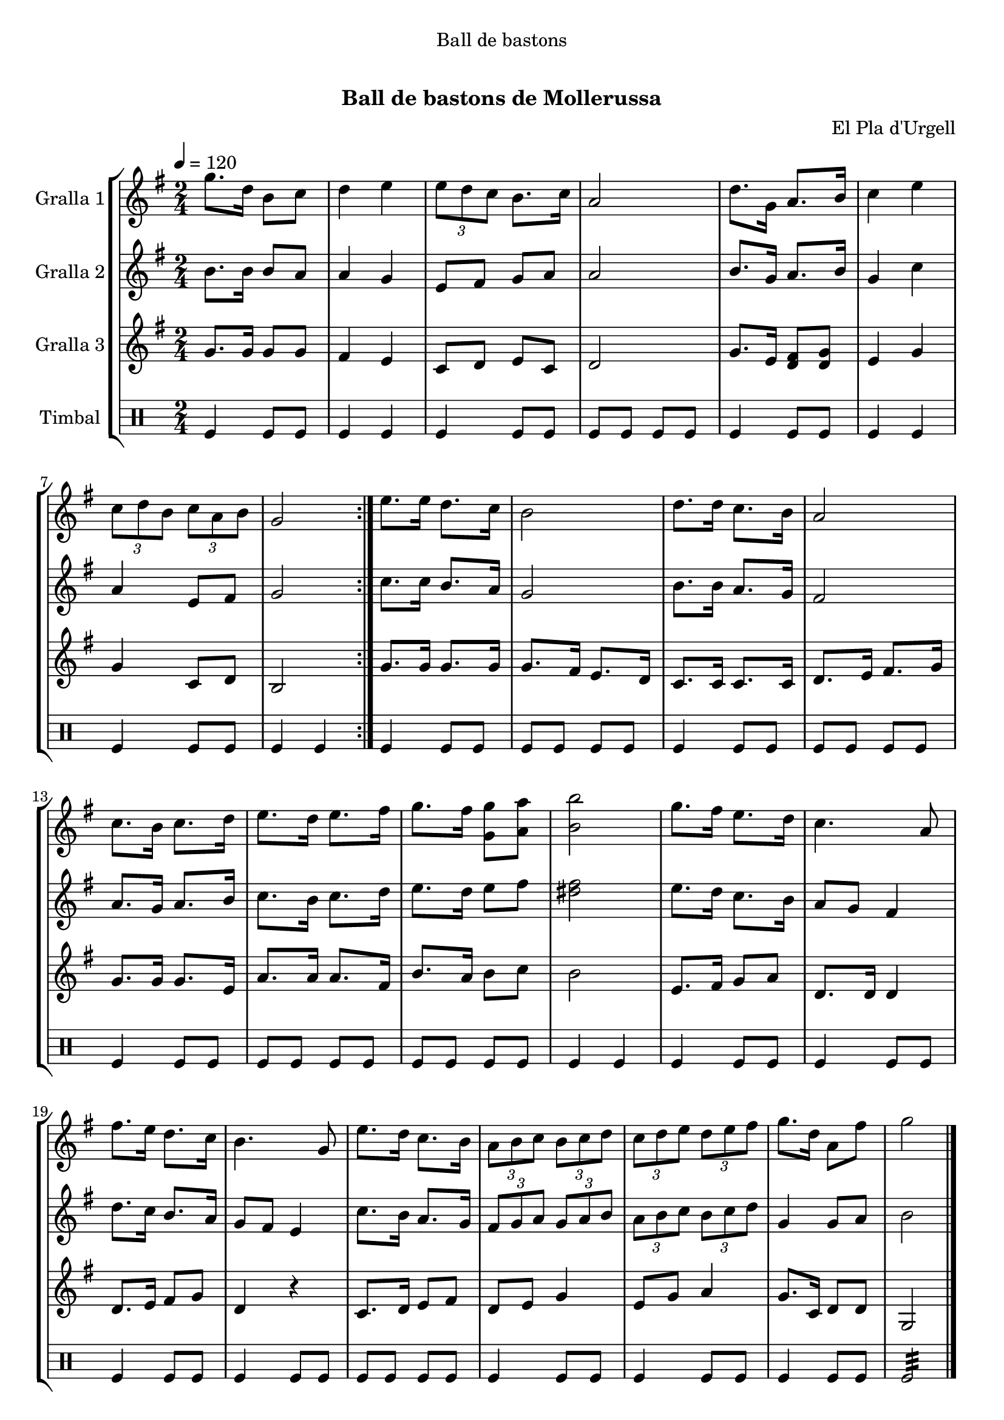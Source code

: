\version "2.16.0"

\header {
  dedication="Ball de bastons"
  title="   "
  subtitle="Ball de bastons de Mollerussa"
  subsubtitle=""
  poet=""
  meter=""
  piece=""
  composer="El Pla d'Urgell"
  arranger=""
  opus=""
  instrument=""
  copyright="     "
  tagline="  "
}

liniaroAa =
\relative g''
{
  \tempo 4=120
  \clef treble
  \key g \major
  \time 2/4
  \repeat volta 2 { g8. d16 b8 c  |
  d4 e  |
  \times 2/3 { e8 d c } b8. c16  |
  a2  |
  %05
  d8. g,16 a8. b16  |
  c4 e  |
  \times 2/3 { c8 d b } \times 2/3 { c a b }  |
  g2  | }
  e'8. e16 d8. c16  |
  %10
  b2  |
  d8. d16 c8. b16  |
  a2  |
  c8. b16 c8. d16  |
  e8. d16 e8. fis16  |
  %15
  g8. fis16 <g, g'>8 <a a'>  |
  <b b'>2  |
  g'8. fis16 e8. d16  |
  c4. a8  |
  fis'8. e16 d8. c16  |
  %20
  b4. g8  |
  e'8. d16 c8. b16  |
  \times 2/3 { a8 b c } \times 2/3 { b c d }  |
  \times 2/3 { c8 d e } \times 2/3 { d e fis }  |
  g8. d16 a8 fis'  |
  %25
  g2  \bar "|."
}

liniaroAb =
\relative b'
{
  \tempo 4=120
  \clef treble
  \key g \major
  \time 2/4
  \repeat volta 2 { b8. b16 b8 a  |
  a4 g  |
  e8 fis g a  |
  a2  |
  %05
  b8. g16 a8. b16  |
  g4 c  |
  a4 e8 fis  |
  g2  | }
  c8. c16 b8. a16  |
  %10
  g2  |
  b8. b16 a8. g16  |
  fis2  |
  a8. g16 a8. b16  |
  c8. b16 c8. d16  |
  %15
  e8. d16 e8 fis  |
  <dis fis>2  |
  e8. d16 c8. b16  |
  a8 g fis4  |
  d'8. c16 b8. a16  |
  %20
  g8 fis e4  |
  c'8. b16 a8. g16  |
  \times 2/3 { fis8 g a } \times 2/3 { g a b }  |
  \times 2/3 { a8 b c } \times 2/3 { b c d }  |
  g,4 g8 a  |
  %25
  b2  \bar "|."
}

liniaroAc =
\relative g'
{
  \tempo 4=120
  \clef treble
  \key g \major
  \time 2/4
  \repeat volta 2 { g8. g16 g8 g  |
  fis4 e  |
  c8 d e c  |
  d2  |
  %05
  g8. e16 <d fis>8 <d g>  |
  e4 g  |
  g4 c,8 d  |
  b2  | }
  g'8. g16 g8. g16  |
  %10
  g8. fis16 e8. d16  |
  c8. c16 c8. c16  |
  d8. e16 fis8. g16  |
  g8. g16 g8. e16  |
  a8. a16 a8. fis16  |
  %15
  b8. a16 b8 c  |
  b2  |
  e,8. fis16 g8 a  |
  d,8. d16 d4  |
  d8. e16 fis8 g  |
  %20
  d4 r  |
  c8. d16 e8 fis  |
  d8 e g4  |
  e8 g a4  |
  g8. c,16 d8 d  |
  %25
  g,2  \bar "|."
}

liniaroAd =
\drummode
{
  \tempo 4=120
  \time 2/4
  \repeat volta 2 { tomfl4 tomfl8 tomfl  |
  tomfl4 tomfl  |
  tomfl4 tomfl8 tomfl  |
  tomfl8 tomfl tomfl tomfl  |
  %05
  tomfl4 tomfl8 tomfl  |
  tomfl4 tomfl  |
  tomfl4 tomfl8 tomfl  |
  tomfl4 tomfl  | }
  tomfl4 tomfl8 tomfl  |
  %10
  tomfl8 tomfl tomfl tomfl  |
  tomfl4 tomfl8 tomfl  |
  tomfl8 tomfl tomfl tomfl  |
  tomfl4 tomfl8 tomfl  |
  tomfl8 tomfl tomfl tomfl  |
  %15
  tomfl8 tomfl tomfl tomfl  |
  tomfl4 tomfl  |
  tomfl4 tomfl8 tomfl  |
  tomfl4 tomfl8 tomfl  |
  tomfl4 tomfl8 tomfl  |
  %20
  tomfl4 tomfl8 tomfl  |
  tomfl8 tomfl tomfl tomfl  |
  tomfl4 tomfl8 tomfl  |
  tomfl4 tomfl8 tomfl  |
  tomfl4 tomfl8 tomfl  |
  %25
  tomfl2:32  \bar "|."
}

\book {

\paper {
  print-page-number = false
}

\bookpart {
  \score {
    \new StaffGroup {
      \override Score.RehearsalMark #'self-alignment-X = #LEFT
      <<
        \new Staff \with {instrumentName = #"Gralla 1" } \liniaroAa
        \new Staff \with {instrumentName = #"Gralla 2" } \liniaroAb
        \new Staff \with {instrumentName = #"Gralla 3" } \liniaroAc
        \new DrumStaff \with {instrumentName = #"Timbal" } \liniaroAd
      >>
    }
    \layout {}
  }\score { \unfoldRepeats
    \new StaffGroup {
      \override Score.RehearsalMark #'self-alignment-X = #LEFT
      <<
        \new Staff \with {instrumentName = #"Gralla 1" } \liniaroAa
        \new Staff \with {instrumentName = #"Gralla 2" } \liniaroAb
        \new Staff \with {instrumentName = #"Gralla 3" } \liniaroAc
        \new DrumStaff \with {instrumentName = #"Timbal" } \liniaroAd
      >>
    }
    \midi {}
  }
}

\bookpart {
  \header {}
  \score {
    \new StaffGroup {
      \override Score.RehearsalMark #'self-alignment-X = #LEFT
      <<
        \new Staff \with {instrumentName = #"Gralla 1" } \liniaroAa
      >>
    }
    \layout {}
  }\score { \unfoldRepeats
    \new StaffGroup {
      \override Score.RehearsalMark #'self-alignment-X = #LEFT
      <<
        \new Staff \with {instrumentName = #"Gralla 1" } \liniaroAa
      >>
    }
    \midi {}
  }
}

\bookpart {
  \header {}
  \score {
    \new StaffGroup {
      \override Score.RehearsalMark #'self-alignment-X = #LEFT
      <<
        \new Staff \with {instrumentName = #"Gralla 2" } \liniaroAb
      >>
    }
    \layout {}
  }\score { \unfoldRepeats
    \new StaffGroup {
      \override Score.RehearsalMark #'self-alignment-X = #LEFT
      <<
        \new Staff \with {instrumentName = #"Gralla 2" } \liniaroAb
      >>
    }
    \midi {}
  }
}

\bookpart {
  \header {}
  \score {
    \new StaffGroup {
      \override Score.RehearsalMark #'self-alignment-X = #LEFT
      <<
        \new Staff \with {instrumentName = #"Gralla 3" } \liniaroAc
      >>
    }
    \layout {}
  }\score { \unfoldRepeats
    \new StaffGroup {
      \override Score.RehearsalMark #'self-alignment-X = #LEFT
      <<
        \new Staff \with {instrumentName = #"Gralla 3" } \liniaroAc
      >>
    }
    \midi {}
  }
}

\bookpart {
  \header {}
  \score {
    \new StaffGroup {
      \override Score.RehearsalMark #'self-alignment-X = #LEFT
      <<
        \new DrumStaff \with {instrumentName = #"Timbal" } \liniaroAd
      >>
    }
    \layout {}
  }\score { \unfoldRepeats
    \new StaffGroup {
      \override Score.RehearsalMark #'self-alignment-X = #LEFT
      <<
        \new DrumStaff \with {instrumentName = #"Timbal" } \liniaroAd
      >>
    }
    \midi {}
  }
}

}

\book {

\paper {
  print-page-number = false
  #(set-paper-size "a6landscape")
  #(layout-set-staff-size 14)
}

\bookpart {
  \header {}
  \score {
    \new StaffGroup {
      \override Score.RehearsalMark #'self-alignment-X = #LEFT
      <<
        \new Staff \with {instrumentName = #"Gralla 1" } \liniaroAa
      >>
    }
    \layout {}
  }
}

\bookpart {
  \header {}
  \score {
    \new StaffGroup {
      \override Score.RehearsalMark #'self-alignment-X = #LEFT
      <<
        \new Staff \with {instrumentName = #"Gralla 2" } \liniaroAb
      >>
    }
    \layout {}
  }
}

\bookpart {
  \header {}
  \score {
    \new StaffGroup {
      \override Score.RehearsalMark #'self-alignment-X = #LEFT
      <<
        \new Staff \with {instrumentName = #"Gralla 3" } \liniaroAc
      >>
    }
    \layout {}
  }
}

\bookpart {
  \header {}
  \score {
    \new StaffGroup {
      \override Score.RehearsalMark #'self-alignment-X = #LEFT
      <<
        \new DrumStaff \with {instrumentName = #"Timbal" } \liniaroAd
      >>
    }
    \layout {}
  }
}

}

